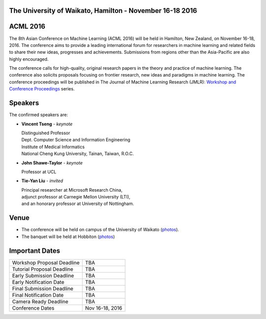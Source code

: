 .. title: The 8th Asian Conference on Machine Learning, Hamilton
.. slug: index
.. date: 2015-12-10 10:08:39 UTC+13:00
.. tags: 
.. category: 
.. link: 
.. description: 
.. type: text

The University of Waikato, Hamilton - November 16-18 2016
---------------------------------------------------------

.. image:: /galleries/uow/003.jpg
   :width: 200px
   :align: right

ACML 2016
---------

The 8th Asian Conference on Machine Learning (ACML 2016) will be held in Hamilton,
New Zealand, on November 16-18, 2016. The conference aims to provide a leading
international forum for researchers in machine learning and related fields to
share their new ideas, progresses and achievements. Submissions from regions
other than the Asia-Pacific are also highly encouraged.

The conference calls for high-quality, original research papers in the theory
and practice of machine learning. The conference also solicits proposals
focusing on frontier research, new ideas and paradigms in machine learning. The
conference proceedings will be published in The Journal of Machine Learning
Research (JMLR): `Workshop and Conference Proceedings <http://jmlr.csail.mit.edu/proceedings/>`_ series.


Speakers
--------

.. image:: /galleries/uow/028.jpg
   :width: 200px
   :align: right

The confirmed speakers are:

* **Vincent Tseng** - *keynote*

  | Distinguished Professor
  | Dept. Computer Science and Information Engineering
  | Institute of Medical Informatics
  | National Cheng Kung University, Tainan, Taiwan, R.O.C.

* **John Shawe-Taylor** - *keynote*

  | Professor at UCL

* **Tie-Yan Liu** - *invited*

  | Principal researcher at Microsoft Research China, 
  | adjunct professor at Carnegie Mellon University (LTI), 
  | and an honorary professor at University of Nottingham.


Venue
-----

.. image:: /galleries/uow/031.jpg
   :width: 200px
   :align: right

* The conference will be held on campus of the University of Waikato (`photos <link://slug/photos-campus>`__). 
* The banquet will be held at Hobbiton (`photos <link://slug/photos-hobbiton>`__)


Important Dates
---------------

+----------------------------+-----------------+
| Workshop Proposal Deadline | TBA             |
+----------------------------+-----------------+
| Tutorial Proposal Deadline | TBA             |
+----------------------------+-----------------+
| Early Submission Deadline  | TBA             |
+----------------------------+-----------------+
| Early Notification Date    | TBA             |
+----------------------------+-----------------+
| Final Submission Deadline  | TBA             |
+----------------------------+-----------------+
| Final Notification Date    | TBA             |
+----------------------------+-----------------+
| Camera Ready Deadline      | TBA             |
+----------------------------+-----------------+
| Conference Dates           | Nov 16-18, 2016 |
+----------------------------+-----------------+
